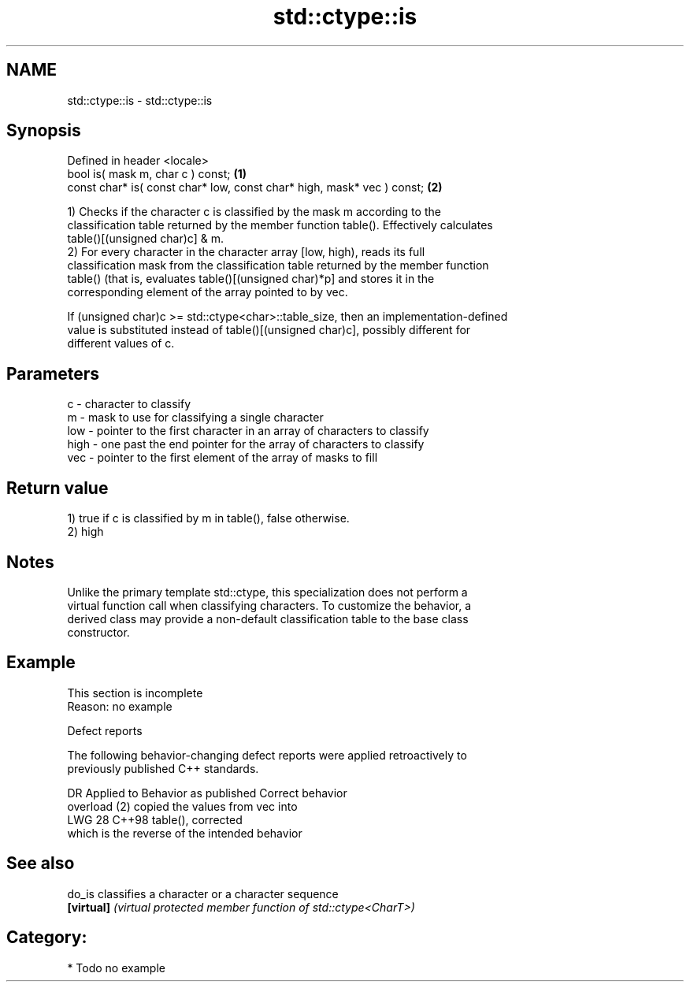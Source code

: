 .TH std::ctype::is 3 "2024.06.10" "http://cppreference.com" "C++ Standard Libary"
.SH NAME
std::ctype::is \- std::ctype::is

.SH Synopsis
   Defined in header <locale>
   bool is( mask m, char c ) const;                                      \fB(1)\fP
   const char* is( const char* low, const char* high, mask* vec ) const; \fB(2)\fP

   1) Checks if the character c is classified by the mask m according to the
   classification table returned by the member function table(). Effectively calculates
   table()[(unsigned char)c] & m.
   2) For every character in the character array [low, high), reads its full
   classification mask from the classification table returned by the member function
   table() (that is, evaluates table()[(unsigned char)*p] and stores it in the
   corresponding element of the array pointed to by vec.

   If (unsigned char)c >= std::ctype<char>::table_size, then an implementation-defined
   value is substituted instead of table()[(unsigned char)c], possibly different for
   different values of c.

.SH Parameters

   c    - character to classify
   m    - mask to use for classifying a single character
   low  - pointer to the first character in an array of characters to classify
   high - one past the end pointer for the array of characters to classify
   vec  - pointer to the first element of the array of masks to fill

.SH Return value

   1) true if c is classified by m in table(), false otherwise.
   2) high

.SH Notes

   Unlike the primary template std::ctype, this specialization does not perform a
   virtual function call when classifying characters. To customize the behavior, a
   derived class may provide a non-default classification table to the base class
   constructor.

.SH Example

    This section is incomplete
    Reason: no example

   Defect reports

   The following behavior-changing defect reports were applied retroactively to
   previously published C++ standards.

     DR   Applied to               Behavior as published               Correct behavior
                     overload (2) copied the values from vec into
   LWG 28 C++98      table(),                                          corrected
                     which is the reverse of the intended behavior

.SH See also

   do_is     classifies a character or a character sequence
   \fB[virtual]\fP \fI(virtual protected member function of std::ctype<CharT>)\fP

.SH Category:
     * Todo no example
